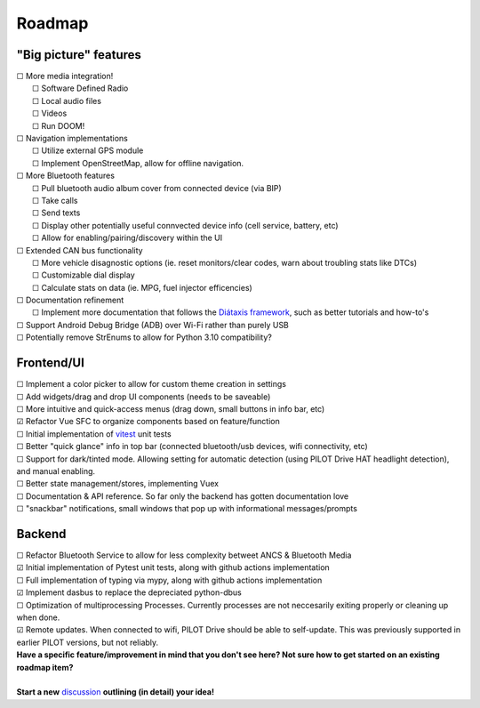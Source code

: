 Roadmap
====================

"Big picture" features
----------------------

| ☐ More media integration!
|    ☐ Software Defined Radio
|    ☐ Local audio files
|    ☐ Videos
|    ☐ Run DOOM!
| ☐ Navigation implementations
|    ☐ Utilize external GPS module
|    ☐ Implement OpenStreetMap, allow for offline navigation.
| ☐ More Bluetooth features
|    ☐ Pull bluetooth audio album cover from connected device (via BIP)
|    ☐ Take calls
|    ☐ Send texts
|    ☐ Display other potentially useful connvected device info (cell service, battery, etc)
|    ☐ Allow for enabling/pairing/discovery within the UI
| ☐ Extended CAN bus functionality
|    ☐ More vehicle disagnostic options (ie. reset monitors/clear codes, warn about troubling stats like DTCs)
|    ☐ Customizable dial display
|    ☐ Calculate stats on data (ie. MPG, fuel injector efficencies)
| ☐ Documentation refinement
|    ☐ Implement more documentation that follows the `Diátaxis framework <https://diataxis.fr/>`_, such as better tutorials and how-to's
| ☐ Support Android Debug Bridge (ADB) over Wi-Fi rather than purely USB
| ☐ Potentially remove StrEnums to allow for Python 3.10 compatibility?

Frontend/UI
----------------------

| ☐ Implement a color picker to allow for custom theme creation in settings
| ☐ Add widgets/drag and drop UI components (needs to be saveable)
| ☐ More intuitive and quick-access menus (drag down, small buttons in info bar, etc)
| ☑ Refactor Vue SFC to organize components based on feature/function
| ☐ Initial implementation of `vitest <https://vitest.dev/>`_ unit tests
| ☐ Better "quick glance" info in top bar (connected bluetooth/usb devices, wifi connectivity, etc)
| ☐ Support for dark/tinted mode. Allowing setting for automatic detection (using PILOT Drive HAT headlight detection), and manual enabling.
| ☐ Better state management/stores, implementing Vuex
| ☐ Documentation & API reference. So far only the backend has gotten documentation love
| ☐ "snackbar" notifications, small windows that pop up with informational messages/prompts

Backend
----------------------

| ☐ Refactor Bluetooth Service to allow for less complexity betweet ANCS & Bluetooth Media
| ☑ Initial implementation of Pytest unit tests, along with github actions implementation
| ☐ Full implementation of typing via mypy, along with github actions implementation
| ☑ Implement dasbus to replace the depreciated python-dbus
| ☐ Optimization of multiprocessing Processes. Currently processes are not neccesarily exiting properly or cleaning up when done.
| ☑ Remote updates. When connected to wifi, PILOT Drive should be able to self-update. This was previously supported in earlier PILOT versions, but not reliably.

| **Have a specific feature/improvement in mind that you don't see here? Not sure how to get started on an existing roadmap item?**
|
| **Start a new** `discussion <https://github.com/lamemakes/pilot-drive/discussions/new?category=ideas>`_ **outlining (in detail) your idea!**

